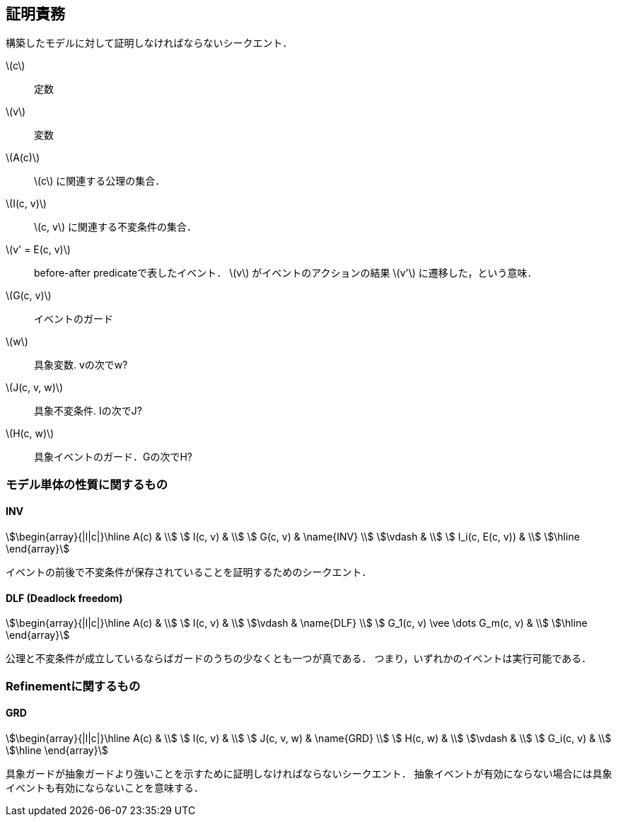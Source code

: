 == 証明責務

構築したモデルに対して証明しなければならないシークエント．

latexmath:[c]:: 定数
latexmath:[v]:: 変数
latexmath:[A(c)]:: latexmath:[c] に関連する公理の集合．
latexmath:[I(c, v)]:: latexmath:[c, v] に関連する不変条件の集合．
latexmath:[v' = E(c, v)]:: before-after predicateで表したイベント．
latexmath:[v] がイベントのアクションの結果 latexmath:[v'] に遷移した，という意味．
latexmath:[G(c, v)]:: イベントのガード
latexmath:[w]:: 具象変数. vの次でw?
latexmath:[J(c, v, w)]:: 具象不変条件. Iの次でJ?
latexmath:[H(c, w)]:: 具象イベントのガード．Gの次でH?

=== モデル単体の性質に関するもの

==== INV

[stem]
++++
\begin{array}{|l|c|}\hline
 A(c)            & \\
 I(c, v)         & \\
 G(c, v)         & \name{INV} \\
\vdash           & \\
 I_i(c, E(c, v)) & \\
\hline
\end{array}
++++

イベントの前後で不変条件が保存されていることを証明するためのシークエント．

==== DLF (Deadlock freedom)

[stem]
++++
\begin{array}{|l|c|}\hline
 A(c)                           & \\
 I(c, v)                        & \\
\vdash                          & \name{DLF} \\
 G_1(c, v) \vee \dots G_m(c, v) & \\
\hline
\end{array}
++++

公理と不変条件が成立しているならばガードのうちの少なくとも一つが真である．
つまり，いずれかのイベントは実行可能である．

=== Refinementに関するもの

==== GRD

[stem]
++++
\begin{array}{|l|c|}\hline
 A(c)       & \\
 I(c, v)    & \\
 J(c, v, w) & \name{GRD} \\
 H(c, w)    & \\
\vdash      & \\
 G_i(c, v)  & \\
\hline
\end{array}
++++

具象ガードが抽象ガードより強いことを示すために証明しなければならないシークエント．
抽象イベントが有効にならない場合には具象イベントも有効にならないことを意味する．


<<<